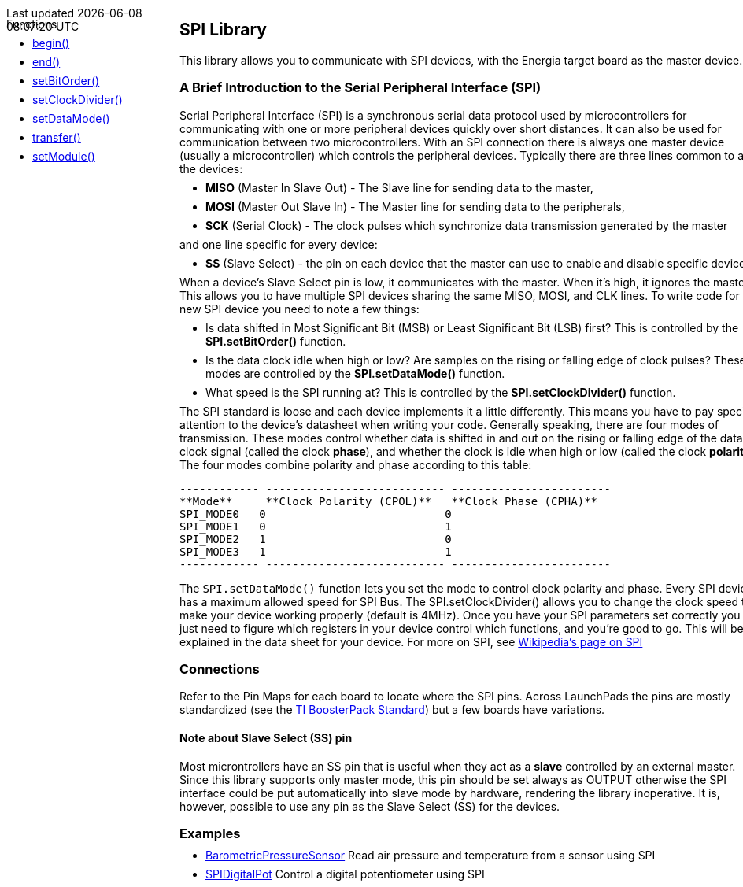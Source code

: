 ++++
<style>
.container {
    width: 960px;
    position: relative;
    margin: 0;
    z-index:1;

}

.ulist li {
  margin: -0.5em;
}

#first {
    width: 210px;
    float: left;
    position: fixed;
    border-right: 1px dotted lightgray;

}

#second {
    width: 740px;
    float: right;
    overflow: hidden;
}
</style>

<div class='container'>
    <div id="first">
++++

Functions

* link:../spi/spi_begin[begin()]
* link:../spi/spi_end[end()]
* link:../spi/spi_setbitorder[setBitOrder()]
* link:../spi/spi_setclockdivider[setClockDivider()]
* link:../spi/spi_setdatamode[setDataMode()]
* link:../spi/spi_transfer[transfer()]
* link:../spi/spi_setmodule[setModule()]
++++
    </div>
    <div id="second">
++++

## SPI Library


This library allows you to communicate with SPI devices, with the
Energia target board as the master device.

### A Brief Introduction to the Serial Peripheral Interface (SPI)

Serial Peripheral Interface (SPI) is a synchronous serial data protocol
used by microcontrollers for communicating with one or more peripheral
devices quickly over short distances. It can also be used for
communication between two microcontrollers. With an SPI connection there
is always one master device (usually a microcontroller) which controls
the peripheral devices. Typically there are three lines common to all
the devices:

* **MISO** (Master In Slave Out) - The Slave line for sending data to
    the master,
* **MOSI** (Master Out Slave In) - The Master line for sending data to
    the peripherals,
* **SCK** (Serial Clock) - The clock pulses which synchronize data
    transmission generated by the master

and one line specific for every device:

* **SS** (Slave Select) - the pin on each device that the master can
    use to enable and disable specific devices.

When a device's Slave Select pin is low, it communicates with the master. When it's high, it ignores the master. This allows you to have multiple SPI devices sharing the same MISO, MOSI, and CLK lines. To write code for a new SPI device you need to note a few things:

* Is data shifted in Most Significant Bit (MSB) or Least Significant Bit (LSB) first? This is controlled by the **SPI.setBitOrder()** function.
* Is the data clock idle when high or low? Are samples on the rising or falling edge of clock pulses? These modes are controlled by the **SPI.setDataMode()** function.
* What speed is the SPI running at? This is controlled by the **SPI.setClockDivider()** function.

The SPI standard is loose and each device implements it a little
differently. This means you have to pay special attention to the
device's datasheet when writing your code. Generally speaking, there are
four modes of transmission. These modes control whether data is shifted
in and out on the rising or falling edge of the data clock signal
(called the clock **phase**), and whether the clock is idle when high or
low (called the clock **polarity**). The four modes combine polarity and
phase according to this table:

  ------------ --------------------------- ------------------------
  **Mode**     **Clock Polarity (CPOL)**   **Clock Phase (CPHA)**
  SPI_MODE0   0                           0
  SPI_MODE1   0                           1
  SPI_MODE2   1                           0
  SPI_MODE3   1                           1
  ------------ --------------------------- ------------------------

The `SPI.setDataMode()` function lets you set the mode to control clock
polarity and phase. Every SPI device has a maximum allowed speed for SPI
Bus. The SPI.setClockDivider() allows you to change the clock speed to
make your device working properly (default is 4MHz). Once you have your
SPI parameters set correctly you just need to figure which registers in
your device control which functions, and you're good to go. This will be
explained in the data sheet for your device. For more on SPI, see
http://en.wikipedia.org/wiki/Serial_Peripheral_Interface_Bus#Mode_Numbers[Wikipedia's page on SPI]

### Connections

Refer to the Pin Maps for each board to locate where the SPI pins.
Across LaunchPads the pins are mostly standardized (see the http://ti.com/byob[TI
BoosterPack Standard]) but a few boards have
variations.


#### Note about Slave Select (SS) pin

Most microntrollers have an SS pin that is useful when they act as a
**slave** controlled by an external master. Since this library supports
only master mode, this pin should be set always as OUTPUT otherwise the
SPI interface could be put automatically into slave mode by hardware,
rendering the library inoperative. It is, however, possible to use any
pin as the Slave Select (SS) for the devices.

### Examples

* http://arduino.cc/en/Tutorial/BarometricPressureSensor[BarometricPressureSensor]
    Read air pressure and temperature from a sensor using SPI
* http://arduino.cc/en/Tutorial/SPIDigitalPot[SPIDigitalPot]
    Control a digital potentiometer using SPI

++++
    </div>
</div>
++++
